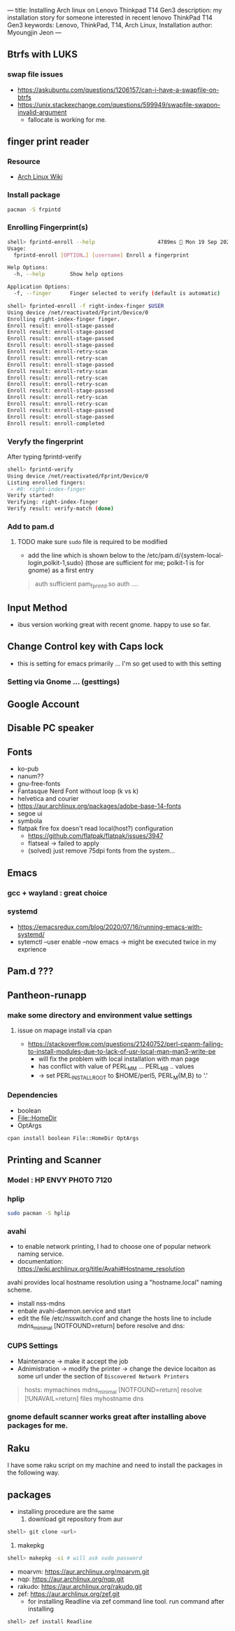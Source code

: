 ---
title: Installing Arch linux on Lenovo Thinkpad T14 Gen3
description: my installation story for someone interested in recent lenovo ThinkPad T14 Gen3
keywords: Lenovo, ThinkPad, T14, Arch Linux, Installation
author: Myoungjin Jeon
---

** Btrfs with LUKS
*** swap file issues
     - https://askubuntu.com/questions/1206157/can-i-have-a-swapfile-on-btrfs
     - https://unix.stackexchange.com/questions/599949/swapfile-swapon-invalid-argument
       - fallocate is working for me.

** finger print reader

*** Resource
     - [[https://wiki.archlinux.org/title/Fprint][Arch Linux Wiki]]
       
*** Install package
#+begin_src sh
  pacman -S frpintd
#+end_src

*** Enrolling Fingerprint(s)
#+begin_src sh
shell> fprintd-enroll --help                    4789ms  Mon 19 Sep 2022 10:20:33
Usage:
  fprintd-enroll [OPTION…] [username] Enroll a fingerprint

Help Options:
  -h, --help        Show help options

Application Options:
  -f, --finger      Finger selected to verify (default is automatic)

shell> fprinted-enroll -f right-index-finger $USER
Using device /net/reactivated/Fprint/Device/0
Enrolling right-index-finger finger.
Enroll result: enroll-stage-passed
Enroll result: enroll-stage-passed
Enroll result: enroll-stage-passed
Enroll result: enroll-stage-passed
Enroll result: enroll-retry-scan
Enroll result: enroll-retry-scan
Enroll result: enroll-stage-passed
Enroll result: enroll-retry-scan
Enroll result: enroll-retry-scan
Enroll result: enroll-retry-scan
Enroll result: enroll-stage-passed
Enroll result: enroll-retry-scan
Enroll result: enroll-retry-scan
Enroll result: enroll-stage-passed
Enroll result: enroll-stage-passed
Enroll result: enroll-completed
#+end_src

*** Veryfy the fingerprint
     After typing fprintd-verify
#+begin_src sh
shell> fprintd-verify
Using device /net/reactivated/Fprint/Device/0
Listing enrolled fingers:
 - #0: right-index-finger
Verify started!
Verifying: right-index-finger
Verify result: verify-match (done)
#+end_src

*** Add to pam.d
**** TODO make sure ~sudo~ file is required to be modified
:LOGBOOK:
- State "TODO"       from "TODO"       [2022-09-19 Mon 16:23] \\
  keyring is not working with finger print
- State "TODO"       from              [2022-09-19 Mon 10:27] \\
  to modify less files
:END:
   - add the line which is shown below to the /etc/pam.d/{system-local-login,polkit-1,sudo}
     (those are sufficient for me; polkit-1 is for gnome) as a first entry

     
#+begin_quote
auth    sufficient pam_fprintd.so
auth    ....
#+end_quote

** Input Method
    - ibus version working great with recent gnome. happy to use so far.

** Change Control key with Caps lock
    - this is setting for emacs primarily ... I'm so get used to with this setting

*** Setting via Gnome ... (gesttings)


** Google Account

** Disable PC speaker
** Fonts
     - ko-pub
     - nanum??
     - gnu-free-fonts
     - Fantasque Nerd Font  without loop (k vs k)
     - helvetica and courier
     - https://aur.archlinux.org/packages/adobe-base-14-fonts
     - segoe ui
     - symbola
     - flatpak fire fox doesn't read local(host?) configuration
       - https://github.com/flatpak/flatpak/issues/3947
       - flatseal -> failed to apply
       - (solved) just remove 75dpi fonts from the system...

** Emacs
*** gcc + wayland : great choice
*** systemd
     - https://emacsredux.com/blog/2020/07/16/running-emacs-with-systemd/
     - sytemctl --user enable --now emacs
       -> might be executed twice in my exprience

** Pam.d ???


** Pantheon-runapp

*** make some directory and environment value settings
**** issue on mapage install via cpan
      - https://stackoverflow.com/questions/21240752/perl-cpanm-failing-to-install-modules-due-to-lack-of-usr-local-man-man3-write-pe
        - will fix the problem with local installation with man page
        - has conflict with value of PERL_MM ... PERL_MB .. values
        - -> set PERL_INSTALL_ROOT to $HOME/perl5, PERL_M{M,B} to '.'

*** Dependencies
     - boolean
     - File::HomeDir
     - OptArgs

#+begin_src sh
cpan install boolean File::HomeDir OptArgs
#+end_src



** Printing and Scanner
*** Model : HP ENVY PHOTO 7120

*** hplip
#+begin_src sh
  sudo pacman -S hplip
#+end_src

*** avahi
     - to enable network printing, I had to choose one of popular network naming service.
     - documentation: https://wiki.archlinux.org/title/Avahi#Hostname_resolution

     avahi provides local hostname resolution using a "hostname.local" naming scheme.
     - install nss-mdns
     - enbale avahi-daemon.service and start
     - edit the file /etc/nsswitch.conf and change the hosts line to include
        mdns_minimal [NOTFOUND=return] before resolve and dns:

*** CUPS Settings
     - Maintenance -> make it accept the job
     - Adnimistration -> modify the printer -> change the device locaiton as some url under the section of
       ~Discovered Network Printers~


#+begin_quote
hosts: mymachines mdns_minimal [NOTFOUND=return] resolve [!UNAVAIL=return] files myhostname dns
#+end_quote

*** gnome default scanner works great after installing above packages for me.


** Raku
    I have some raku script on my machine and need to install the packages
    in the following way.

** packages
    - installing procedure are the same
      1. download git repository from aur
#+begin_src sh
  shell> git clone <url>
#+end_src
      2. makepkg
#+begin_src sh
  shell> makepkg -si # will ask sudo password
#+end_src

    - moarvm: https://aur.archlinux.org/moarvm.git
    - nqp: https://aur.archlinux.org/nqp.git
    - rakudo: https://aur.archlinux.org/rakudo.git
    - zef: https://aur.archlinux.org/zef.git
      - for installing Readline via zef command line tool. run command after installing
#+begin_src sh
  shell> zef install Readline
#+end_src
